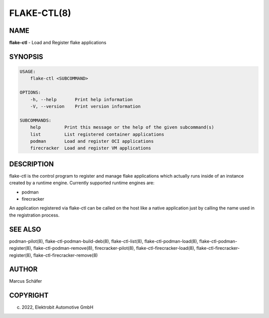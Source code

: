FLAKE-CTL(8)
============

NAME
----

**flake-ctl** - Load and Register flake applications

SYNOPSIS
--------

.. code:: bash

   USAGE:
       flake-ctl <SUBCOMMAND>

   OPTIONS:
       -h, --help       Print help information
       -V, --version    Print version information

   SUBCOMMANDS:
       help         Print this message or the help of the given subcommand(s)
       list         List registered container applications
       podman       Load and register OCI applications
       firecracker  Load and register VM applications

DESCRIPTION
-----------

flake-ctl is the control program to register and manage flake applications
which actually runs inside of an instance created by a runtime engine.
Currently supported runtime engines are:

* podman
* firecracker

An application registered via flake-ctl can be called on the host like a
native application just by calling the name used in the
registration process.

SEE ALSO
--------

podman-pilot(8), flake-ctl-podman-build-deb(8), flake-ctl-list(8), flake-ctl-podman-load(8), flake-ctl-podman-register(8), flake-ctl-podman-remove(8), firecracker-pilot(8), flake-ctl-firecracker-load(8), flake-ctl-firecracker-register(8), flake-ctl-firecracker-remove(8)

AUTHOR
------

Marcus Schäfer

COPYRIGHT
---------

(c) 2022, Elektrobit Automotive GmbH
